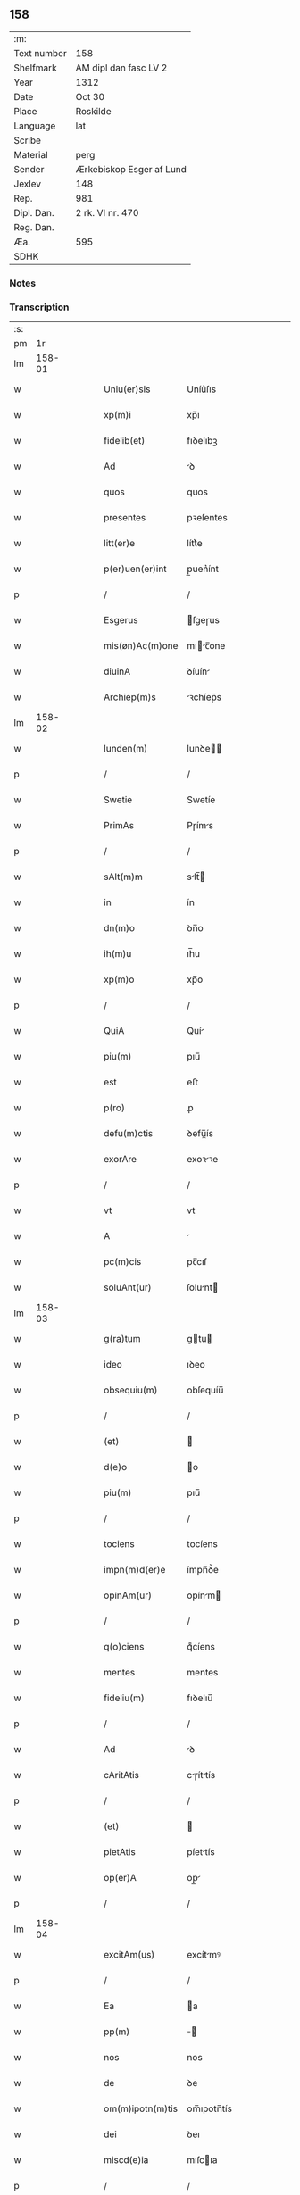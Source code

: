 ** 158
| :m:         |                          |
| Text number | 158                      |
| Shelfmark   | AM dipl dan fasc LV 2    |
| Year        | 1312                     |
| Date        | Oct 30                   |
| Place       | Roskilde                 |
| Language    | lat                      |
| Scribe      |                          |
| Material    | perg                     |
| Sender      | Ærkebiskop Esger af Lund |
| Jexlev      | 148                      |
| Rep.        | 981                      |
| Dipl. Dan.  | 2 rk. VI nr. 470         |
| Reg. Dan.   |                          |
| Æa.         | 595                      |
| SDHK        |                          |

*** Notes


*** Transcription
| :s: |        |   |   |   |   |                    |               |   |   |   |   |     |   |   |   |        |
| pm  |     1r |   |   |   |   |                    |               |   |   |   |   |     |   |   |   |        |
| lm  | 158-01 |   |   |   |   |                    |               |   |   |   |   |     |   |   |   |        |
| w   |        |   |   |   |   | Uniu(er)sis        | Uníu͛ſıs       |   |   |   |   | lat |   |   |   | 158-01 |
| w   |        |   |   |   |   | xp(m)i             | xp̅ı           |   |   |   |   | lat |   |   |   | 158-01 |
| w   |        |   |   |   |   | fidelib(et)        | fıꝺelıbꝫ      |   |   |   |   | lat |   |   |   | 158-01 |
| w   |        |   |   |   |   | Ad                 | ꝺ            |   |   |   |   | lat |   |   |   | 158-01 |
| w   |        |   |   |   |   | quos               | quos          |   |   |   |   | lat |   |   |   | 158-01 |
| w   |        |   |   |   |   | presentes          | pꝛeſentes     |   |   |   |   | lat |   |   |   | 158-01 |
| w   |        |   |   |   |   | litt(er)e          | lítt͛e         |   |   |   |   | lat |   |   |   | 158-01 |
| w   |        |   |   |   |   | p(er)uen(er)int    | p̲uen͛ínt       |   |   |   |   | lat |   |   |   | 158-01 |
| p   |        |   |   |   |   | /                  | /             |   |   |   |   | lat |   |   |   | 158-01 |
| w   |        |   |   |   |   | Esgerus            | ſgeɼus       |   |   |   |   | lat |   |   |   | 158-01 |
| w   |        |   |   |   |   | mis(øn)Ac(m)one    | mıc̅one      |   |   |   |   | lat |   |   |   | 158-01 |
| w   |        |   |   |   |   | diuinA             | ꝺíuín        |   |   |   |   | lat |   |   |   | 158-01 |
| w   |        |   |   |   |   | Archiep(m)s        | ꝛchíep̅s      |   |   |   |   | lat |   |   |   | 158-01 |
| lm  | 158-02 |   |   |   |   |                    |               |   |   |   |   |     |   |   |   |        |
| w   |        |   |   |   |   | lunden(m)          | lunꝺe̅        |   |   |   |   | lat |   |   |   | 158-02 |
| p   |        |   |   |   |   | /                  | /             |   |   |   |   | lat |   |   |   | 158-02 |
| w   |        |   |   |   |   | Swetie             | Swetíe        |   |   |   |   | lat |   |   |   | 158-02 |
| w   |        |   |   |   |   | PrimAs             | Pɼíms        |   |   |   |   | lat |   |   |   | 158-02 |
| p   |        |   |   |   |   | /                  | /             |   |   |   |   | lat |   |   |   | 158-02 |
| w   |        |   |   |   |   | sAlt(m)m           | slt̅         |   |   |   |   | lat |   |   |   | 158-02 |
| w   |        |   |   |   |   | in                 | ín            |   |   |   |   | lat |   |   |   | 158-02 |
| w   |        |   |   |   |   | dn(m)o             | ꝺn̅o           |   |   |   |   | lat |   |   |   | 158-02 |
| w   |        |   |   |   |   | ih(m)u             | ıh̅u           |   |   |   |   | lat |   |   |   | 158-02 |
| w   |        |   |   |   |   | xp(m)o             | xp̅o           |   |   |   |   | lat |   |   |   | 158-02 |
| p   |        |   |   |   |   | /                  | /             |   |   |   |   | lat |   |   |   | 158-02 |
| w   |        |   |   |   |   | QuiA               | Quí          |   |   |   |   | lat |   |   |   | 158-02 |
| w   |        |   |   |   |   | piu(m)             | pıu̅           |   |   |   |   | lat |   |   |   | 158-02 |
| w   |        |   |   |   |   | est                | eﬅ            |   |   |   |   | lat |   |   |   | 158-02 |
| w   |        |   |   |   |   | p(ro)              | ꝓ             |   |   |   |   | lat |   |   |   | 158-02 |
| w   |        |   |   |   |   | defu(m)ctis        | ꝺefu̅ís       |   |   |   |   | lat |   |   |   | 158-02 |
| w   |        |   |   |   |   | exorAre            | exoꝛꝛe       |   |   |   |   | lat |   |   |   | 158-02 |
| p   |        |   |   |   |   | /                  | /             |   |   |   |   | lat |   |   |   | 158-02 |
| w   |        |   |   |   |   | vt                 | vt            |   |   |   |   | lat |   |   |   | 158-02 |
| w   |        |   |   |   |   | A                  |              |   |   |   |   | lat |   |   |   | 158-02 |
| w   |        |   |   |   |   | pc(m)cis           | pc̅cıſ         |   |   |   |   | lat |   |   |   | 158-02 |
| w   |        |   |   |   |   | soluAnt(ur)        | ſolunt      |   |   |   |   | lat |   |   |   | 158-02 |
| lm  | 158-03 |   |   |   |   |                    |               |   |   |   |   |     |   |   |   |        |
| w   |        |   |   |   |   | g(ra)tum           | gtu         |   |   |   |   | lat |   |   |   | 158-03 |
| w   |        |   |   |   |   | ideo               | ıꝺeo          |   |   |   |   | lat |   |   |   | 158-03 |
| w   |        |   |   |   |   | obsequiu(m)        | obſequíu̅      |   |   |   |   | lat |   |   |   | 158-03 |
| p   |        |   |   |   |   | /                  | /             |   |   |   |   | lat |   |   |   | 158-03 |
| w   |        |   |   |   |   | (et)               |              |   |   |   |   | lat |   |   |   | 158-03 |
| w   |        |   |   |   |   | d(e)o              | o            |   |   |   |   | lat |   |   |   | 158-03 |
| w   |        |   |   |   |   | piu(m)             | pıu̅           |   |   |   |   | lat |   |   |   | 158-03 |
| p   |        |   |   |   |   | /                  | /             |   |   |   |   | lat |   |   |   | 158-03 |
| w   |        |   |   |   |   | tociens            | tocíens       |   |   |   |   | lat |   |   |   | 158-03 |
| w   |        |   |   |   |   | impn(m)d(er)e      | ímpn̅ꝺ͛e        |   |   |   |   | lat |   |   |   | 158-03 |
| w   |        |   |   |   |   | opinAm(ur)         | opínm       |   |   |   |   | lat |   |   |   | 158-03 |
| p   |        |   |   |   |   | /                  | /             |   |   |   |   | lat |   |   |   | 158-03 |
| w   |        |   |   |   |   | q(o)ciens          | qͦcíens        |   |   |   |   | lat |   |   |   | 158-03 |
| w   |        |   |   |   |   | mentes             | mentes        |   |   |   |   | lat |   |   |   | 158-03 |
| w   |        |   |   |   |   | fideliu(m)         | fıꝺelıu̅       |   |   |   |   | lat |   |   |   | 158-03 |
| p   |        |   |   |   |   | /                  | /             |   |   |   |   | lat |   |   |   | 158-03 |
| w   |        |   |   |   |   | Ad                 | ꝺ            |   |   |   |   | lat |   |   |   | 158-03 |
| w   |        |   |   |   |   | cAritAtis          | cɼíttís     |   |   |   |   | lat |   |   |   | 158-03 |
| p   |        |   |   |   |   | /                  | /             |   |   |   |   | lat |   |   |   | 158-03 |
| w   |        |   |   |   |   | (et)               |              |   |   |   |   | lat |   |   |   | 158-03 |
| w   |        |   |   |   |   | pietAtis           | píettís      |   |   |   |   | lat |   |   |   | 158-03 |
| w   |        |   |   |   |   | op(er)A            | op̲           |   |   |   |   | lat |   |   |   | 158-03 |
| p   |        |   |   |   |   | /                  | /             |   |   |   |   | lat |   |   |   | 158-03 |
| lm  | 158-04 |   |   |   |   |                    |               |   |   |   |   |     |   |   |   |        |
| w   |        |   |   |   |   | excitAm(us)        | excítmꝰ      |   |   |   |   | lat |   |   |   | 158-04 |
| p   |        |   |   |   |   | /                  | /             |   |   |   |   | lat |   |   |   | 158-04 |
| w   |        |   |   |   |   | Ea                 | a            |   |   |   |   | lat |   |   |   | 158-04 |
| w   |        |   |   |   |   | pp(m)              | ̅             |   |   |   |   | lat |   |   |   | 158-04 |
| w   |        |   |   |   |   | nos                | nos           |   |   |   |   | lat |   |   |   | 158-04 |
| w   |        |   |   |   |   | de                 | ꝺe            |   |   |   |   | lat |   |   |   | 158-04 |
| w   |        |   |   |   |   | om(m)ipotn(m)tis   | om̅ıpotn̅tís    |   |   |   |   | lat |   |   |   | 158-04 |
| w   |        |   |   |   |   | dei                | ꝺeı           |   |   |   |   | lat |   |   |   | 158-04 |
| w   |        |   |   |   |   | miscd(e)ia         | mıſcıa       |   |   |   |   | lat |   |   |   | 158-04 |
| p   |        |   |   |   |   | /                  | /             |   |   |   |   | lat |   |   |   | 158-04 |
| w   |        |   |   |   |   | (et)               |              |   |   |   |   | lat |   |   |   | 158-04 |
| w   |        |   |   |   |   | bo(m)r(um)         | bo̅ꝝ           |   |   |   |   | lat |   |   |   | 158-04 |
| w   |        |   |   |   |   | Apl(m)or(um)       | pl̅oꝝ         |   |   |   |   | lat |   |   |   | 158-04 |
| w   |        |   |   |   |   | pet(i)             | pet          |   |   |   |   | lat |   |   |   | 158-04 |
| p   |        |   |   |   |   | /                  | /             |   |   |   |   | lat |   |   |   | 158-04 |
| w   |        |   |   |   |   | (et)               |              |   |   |   |   | lat |   |   |   | 158-04 |
| w   |        |   |   |   |   | pAuli              | pulı         |   |   |   |   | lat |   |   |   | 158-04 |
| p   |        |   |   |   |   | /                  | /             |   |   |   |   | lat |   |   |   | 158-04 |
| w   |        |   |   |   |   | AuctoritAte        | uoꝛítte    |   |   |   |   | lat |   |   |   | 158-04 |
| w   |        |   |   |   |   | confisi            | confíſí       |   |   |   |   | lat |   |   |   | 158-04 |
| p   |        |   |   |   |   | /                  | /             |   |   |   |   | lat |   |   |   | 158-04 |
| w   |        |   |   |   |   | Om(m)ib(et)        | Om̅ıbꝫ         |   |   |   |   | lat |   |   |   | 158-04 |
| w   |        |   |   |   |   | vere               | veɼe          |   |   |   |   | lat |   |   |   | 158-04 |
| p   |        |   |   |   |   | /                  | /             |   |   |   |   | lat |   |   |   | 158-04 |
| w   |        |   |   |   |   |                    |               |   |   |   |   | lat |   |   |   | 158-04 |
| lm  | 158-05 |   |   |   |   |                    |               |   |   |   |   |     |   |   |   |        |
| w   |        |   |   |   |   | penitn(m)tib(et)   | penítn̅tıbꝫ    |   |   |   |   | lat |   |   |   | 158-05 |
| p   |        |   |   |   |   | /                  | /             |   |   |   |   | lat |   |   |   | 158-05 |
| w   |        |   |   |   |   | (et)               |              |   |   |   |   | lat |   |   |   | 158-05 |
| w   |        |   |   |   |   | confessis          | confeſſís     |   |   |   |   | lat |   |   |   | 158-05 |
| p   |        |   |   |   |   | /                  | /             |   |   |   |   | lat |   |   |   | 158-05 |
| w   |        |   |   |   |   | qui                | quí           |   |   |   |   | lat |   |   |   | 158-05 |
| w   |        |   |   |   |   | locu(m)            | locu̅          |   |   |   |   | lat |   |   |   | 158-05 |
| w   |        |   |   |   |   | mon(ra)st(er)ij    | monᷓſt͛í       |   |   |   |   | lat |   |   |   | 158-05 |
| w   |        |   |   |   |   | soror(um)          | ſoꝛoꝝ         |   |   |   |   | lat |   |   |   | 158-05 |
| w   |        |   |   |   |   | sc(m)e             | ſc̅e           |   |   |   |   | lat |   |   |   | 158-05 |
| w   |        |   |   |   |   | ClAr(er)           | Clɼ͛          |   |   |   |   | lat |   |   |   | 158-05 |
| w   |        |   |   |   |   | Roskildis          | Roſkılꝺís     |   |   |   |   | lat |   |   |   | 158-05 |
| w   |        |   |   |   |   | visitAu(er)int     | ỽíſítu͛ínt    |   |   |   |   | lat |   |   |   | 158-05 |
| p   |        |   |   |   |   | /                  | /             |   |   |   |   | lat |   |   |   | 158-05 |
| w   |        |   |   |   |   | (et)               |              |   |   |   |   | lat |   |   |   | 158-05 |
| w   |        |   |   |   |   | p(ro)              | ꝓ             |   |   |   |   | lat |   |   |   | 158-05 |
| w   |        |   |   |   |   | AnimAb(et)         | nímbꝫ       |   |   |   |   | lat |   |   |   | 158-05 |
| w   |        |   |   |   |   | oi(m)m             | oı̅m           |   |   |   |   | lat |   |   |   | 158-05 |
| w   |        |   |   |   |   | fideliu(m)         | fıꝺelıu̅       |   |   |   |   | lat |   |   |   | 158-05 |
| w   |        |   |   |   |   | defu(m)ctor(um)    | ꝺefu̅oꝝ       |   |   |   |   | lat |   |   |   | 158-05 |
| lm  | 158-06 |   |   |   |   |                    |               |   |   |   |   |     |   |   |   |        |
| w   |        |   |   |   |   | or(m)onem          | oꝛ̅one        |   |   |   |   | lat |   |   |   | 158-06 |
| w   |        |   |   |   |   | dn(m)icAm          | ꝺn̅ícm        |   |   |   |   | lat |   |   |   | 158-06 |
| p   |        |   |   |   |   | /                  | /             |   |   |   |   | lat |   |   |   | 158-06 |
| w   |        |   |   |   |   | cu(m)              | cu̅            |   |   |   |   | lat |   |   |   | 158-06 |
| w   |        |   |   |   |   | sAlutAc(m)one      | ſlutc̅one    |   |   |   |   | lat |   |   |   | 158-06 |
| w   |        |   |   |   |   | be(m)              | be̅            |   |   |   |   | lat |   |   |   | 158-06 |
| w   |        |   |   |   |   | v(i)ginis          | vgínís       |   |   |   |   | lat |   |   |   | 158-06 |
| p   |        |   |   |   |   | /                  | /             |   |   |   |   | lat |   |   |   | 158-06 |
| w   |        |   |   |   |   | illo               | ıllo          |   |   |   |   | lat |   |   |   | 158-06 |
| w   |        |   |   |   |   | die                | ꝺíe           |   |   |   |   | lat |   |   |   | 158-06 |
| p   |        |   |   |   |   | /                  | /             |   |   |   |   | lat |   |   |   | 158-06 |
| w   |        |   |   |   |   | piA                | pı           |   |   |   |   | lat |   |   |   | 158-06 |
| w   |        |   |   |   |   | mente              | mente         |   |   |   |   | lat |   |   |   | 158-06 |
| w   |        |   |   |   |   | dix(er)int         | ꝺıx͛ínt        |   |   |   |   | lat |   |   |   | 158-06 |
| p   |        |   |   |   |   | /                  | /             |   |   |   |   | lat |   |   |   | 158-06 |
| w   |        |   |   |   |   | seu                | ſeu           |   |   |   |   | lat |   |   |   | 158-06 |
| w   |        |   |   |   |   | fAbrice            | fbꝛíce       |   |   |   |   | lat |   |   |   | 158-06 |
| w   |        |   |   |   |   | eccl(m)ie          | eccl̅íe        |   |   |   |   | lat |   |   |   | 158-06 |
| w   |        |   |   |   |   | ip(m)ius           | ıp̅íus         |   |   |   |   | lat |   |   |   | 158-06 |
| w   |        |   |   |   |   | mon(ra)st(er)ij    | monᷓſt͛í       |   |   |   |   | lat |   |   |   | 158-06 |
| w   |        |   |   |   |   | mAnu(m)            | mnu̅          |   |   |   |   | lat |   |   |   | 158-06 |
| lm  | 158-07 |   |   |   |   |                    |               |   |   |   |   |     |   |   |   |        |
| w   |        |   |   |   |   | porrex(er)int      | poꝛɼex͛ínt     |   |   |   |   | lat |   |   |   | 158-07 |
| w   |        |   |   |   |   | Adiutricem         | ꝺíutɼíce    |   |   |   |   | lat |   |   |   | 158-07 |
| p   |        |   |   |   |   | /                  | /             |   |   |   |   | lat |   |   |   | 158-07 |
| w   |        |   |   |   |   | xl(ra).            | xlᷓ.           |   |   |   |   | lat |   |   |   | 158-07 |
| w   |        |   |   |   |   | dies               | ꝺíes          |   |   |   |   | lat |   |   |   | 158-07 |
| w   |        |   |   |   |   | indulgenciAru(m)   | ínꝺulgencıɼu̅ |   |   |   |   | lat |   |   |   | 158-07 |
| w   |        |   |   |   |   | de                 | ꝺe            |   |   |   |   | lat |   |   |   | 158-07 |
| w   |        |   |   |   |   | i(m)iu(m)ctA       | ı̅ıu̅         |   |   |   |   | lat |   |   |   | 158-07 |
| w   |        |   |   |   |   | eis                | eís           |   |   |   |   | lat |   |   |   | 158-07 |
| w   |        |   |   |   |   | penitenciA         | penítencí    |   |   |   |   | lat |   |   |   | 158-07 |
| w   |        |   |   |   |   | mis(øn)icordit(er) | mıícoꝛꝺıt͛    |   |   |   |   | lat |   |   |   | 158-07 |
| w   |        |   |   |   |   | relAxAm(us)        | ɼelxmꝰ      |   |   |   |   | lat |   |   |   | 158-07 |
| p   |        |   |   |   |   | /                  | /             |   |   |   |   | lat |   |   |   | 158-07 |
| w   |        |   |   |   |   | indulgenciAs       | ınꝺulgencís  |   |   |   |   | lat |   |   |   | 158-07 |
| p   |        |   |   |   |   | /                  | /             |   |   |   |   | lat |   |   |   | 158-07 |
| lm  | 158-08 |   |   |   |   |                    |               |   |   |   |   |     |   |   |   |        |
| w   |        |   |   |   |   | eidem              | eıꝺe         |   |   |   |   | lat |   |   |   | 158-08 |
| w   |        |   |   |   |   | mon(ra)st(er)io    | monᷓﬅ͛ıo        |   |   |   |   | lat |   |   |   | 158-08 |
| w   |        |   |   |   |   | p(er)              | p̲             |   |   |   |   | lat |   |   |   | 158-08 |
| w   |        |   |   |   |   | quoscu(m)q(et)     | quoſcu̅qꝫ      |   |   |   |   | lat |   |   |   | 158-08 |
| w   |        |   |   |   |   | concessAs          | conceſſs     |   |   |   |   | lat |   |   |   | 158-08 |
| p   |        |   |   |   |   | /                  | /             |   |   |   |   | lat |   |   |   | 158-08 |
| w   |        |   |   |   |   | tenore             | tenoꝛe        |   |   |   |   | lat |   |   |   | 158-08 |
| w   |        |   |   |   |   | presenciu(m)       | pꝛeſencıu̅     |   |   |   |   | lat |   |   |   | 158-08 |
| w   |        |   |   |   |   | confirmAntes       | confıɼmntes  |   |   |   |   | lat |   |   |   | 158-08 |
| p   |        |   |   |   |   | /                  | /             |   |   |   |   | lat |   |   |   | 158-08 |
| w   |        |   |   |   |   | in                 | ın            |   |   |   |   | lat |   |   |   | 158-08 |
| w   |        |   |   |   |   | cui(us)            | cuıꝰ          |   |   |   |   | lat |   |   |   | 158-08 |
| w   |        |   |   |   |   | rei                | ɼeí           |   |   |   |   | lat |   |   |   | 158-08 |
| w   |        |   |   |   |   | testimoniu(m)      | teﬅímonıu̅     |   |   |   |   | lat |   |   |   | 158-08 |
| w   |        |   |   |   |   | sigillum           | ſıgıllu      |   |   |   |   | lat |   |   |   | 158-08 |
| w   |        |   |   |   |   | nr(m)m             | nɼ̅           |   |   |   |   | lat |   |   |   | 158-08 |
| p   |        |   |   |   |   | /                  | /             |   |   |   |   | lat |   |   |   | 158-08 |
| lm  | 158-09 |   |   |   |   |                    |               |   |   |   |   |     |   |   |   |        |
| w   |        |   |   |   |   | presentib(et)      | pꝛeſentıbꝫ    |   |   |   |   | lat |   |   |   | 158-09 |
| w   |        |   |   |   |   | est                | eﬅ            |   |   |   |   | lat |   |   |   | 158-09 |
| w   |        |   |   |   |   | Appensum           | enſu       |   |   |   |   | lat |   |   |   | 158-09 |
| p   |        |   |   |   |   | /                  | /             |   |   |   |   | lat |   |   |   | 158-09 |
| w   |        |   |   |   |   | DAt(er)            | Dt͛           |   |   |   |   | lat |   |   |   | 158-09 |
| w   |        |   |   |   |   | Roskildis          | Roſkılꝺís     |   |   |   |   | lat |   |   |   | 158-09 |
| p   |        |   |   |   |   | /                  | /             |   |   |   |   | lat |   |   |   | 158-09 |
| w   |        |   |   |   |   | Anno               | nno          |   |   |   |   | lat |   |   |   | 158-09 |
| w   |        |   |   |   |   | dominj             | ꝺomín        |   |   |   |   | lat |   |   |   | 158-09 |
| w   |        |   |   |   |   | millesimo          | ílleſímo     |   |   |   |   | lat |   |   |   | 158-09 |
| w   |        |   |   |   |   | Trescentesimo      | Tɼeſcenteſímo |   |   |   |   | lat |   |   |   | 158-09 |
| p   |        |   |   |   |   | /                  | /             |   |   |   |   | lat |   |   |   | 158-09 |
| w   |        |   |   |   |   | Duodecimo          | Duoꝺecímo     |   |   |   |   | lat |   |   |   | 158-09 |
| p   |        |   |   |   |   | /                  | /             |   |   |   |   | lat |   |   |   | 158-09 |
| w   |        |   |   |   |   | ii(o)j             | ııͦȷ           |   |   |   |   | lat |   |   |   | 158-09 |
| p   |        |   |   |   |   | /                  | /             |   |   |   |   | lat |   |   |   | 158-09 |
| w   |        |   |   |   |   | kAl(m)             | kl̅           |   |   |   |   | lat |   |   |   | 158-09 |
| w   |        |   |   |   |   | noue(m)b(i)s       | oue̅bs       |   |   |   |   | lat |   |   |   | 158-09 |
| p   |        |   |   |   |   | /                  | /             |   |   |   |   | lat |   |   |   | 158-09 |
| :e: |        |   |   |   |   |                    |               |   |   |   |   |     |   |   |   |        |
